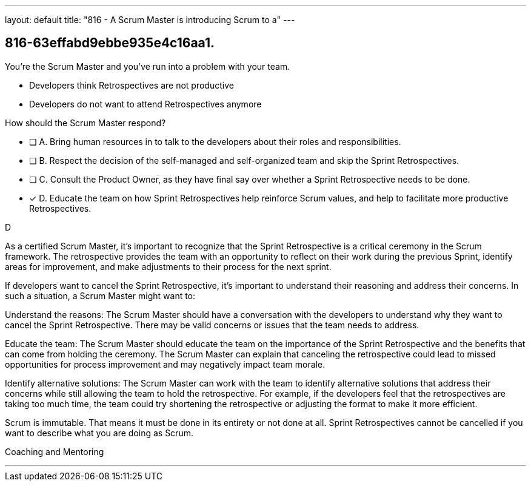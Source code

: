 ---
layout: default 
title: "816 - A Scrum Master is introducing Scrum to a"
---


[#question]
== 816-63effabd9ebbe935e4c16aa1.

****

[#query]
--
You're the Scrum Master and you've run into a problem with your team.

- Developers think Retrospectives are not productive
- Developers do not want to attend Retrospectives anymore

How should the Scrum Master respond?
--

[#list]
--
* [ ] A. Bring human resources in to talk to the developers about their roles and responsibilities.
* [ ] B. Respect the decision of the self-managed and self-organized team and skip the Sprint Retrospectives.
* [ ] C. Consult the Product Owner, as they have final say over whether a Sprint Retrospective needs to be done.
* [*] D. Educate the team on how Sprint Retrospectives help reinforce Scrum values, and help to facilitate more productive Retrospectives.

--
****

[#answer]
D

[#explanation]
--
As a certified Scrum Master, it's important to recognize that the Sprint Retrospective is a critical ceremony in the Scrum framework. The retrospective provides the team with an opportunity to reflect on their work during the previous Sprint, identify areas for improvement, and make adjustments to their process for the next sprint.

If developers want to cancel the Sprint Retrospective, it's important to understand their reasoning and address their concerns. In such a situation, a Scrum Master might want to:

Understand the reasons: The Scrum Master should have a conversation with the developers to understand why they want to cancel the Sprint Retrospective. There may be valid concerns or issues that the team needs to address.

Educate the team: The Scrum Master should educate the team on the importance of the Sprint Retrospective and the benefits that can come from holding the ceremony. The Scrum Master can explain that canceling the retrospective could lead to missed opportunities for process improvement and may negatively impact team morale.

Identify alternative solutions: The Scrum Master can work with the team to identify alternative solutions that address their concerns while still allowing the team to hold the retrospective. For example, if the developers feel that the retrospectives are taking too much time, the team could try shortening the retrospective or adjusting the format to make it more efficient.

Scrum is immutable. That means it must be done in its entirety or not done at all. Sprint Retrospectives cannot be cancelled if you want to describe what you are doing as Scrum.
--

[#ka]
Coaching and Mentoring

'''


